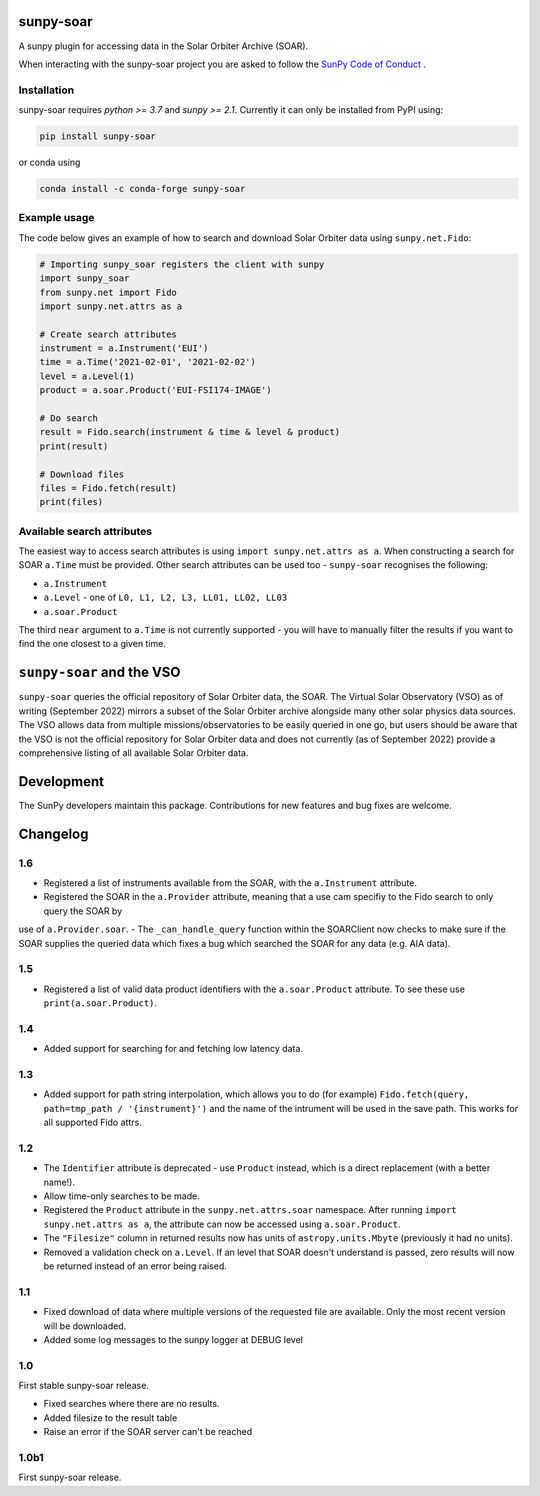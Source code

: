 sunpy-soar
==========

A sunpy plugin for accessing data in the Solar Orbiter Archive (SOAR).

|build-status| |coverage|

.. |build-status| image:: https://github.com/dstansby/sunpy-soar/actions/workflows/python-test.yml/badge.svg
    :alt: build status


.. |coverage| image:: https://codecov.io/gh/dstansby/sunpy-soar/branch/main/graph/badge.svg?token=5NKZHBX3AW
   :target: https://codecov.io/gh/dstansby/sunpy-soar
   :alt: code coverage


When interacting with the sunpy-soar project you are asked to follow the `SunPy Code of Conduct <https://sunpy.org/coc>`_ .

Installation
------------

sunpy-soar requires `python >= 3.7` and `sunpy >= 2.1`. Currently it can only be installed from
PyPI using:

.. code-block:: bash

   pip install sunpy-soar

or conda using

.. code-block:: bash

   conda install -c conda-forge sunpy-soar

Example usage
-------------

The code below gives an example of how to search and download Solar Orbiter
data using ``sunpy.net.Fido``:

.. code-block:: python

   # Importing sunpy_soar registers the client with sunpy
   import sunpy_soar
   from sunpy.net import Fido
   import sunpy.net.attrs as a

   # Create search attributes
   instrument = a.Instrument('EUI')
   time = a.Time('2021-02-01', '2021-02-02')
   level = a.Level(1)
   product = a.soar.Product('EUI-FSI174-IMAGE')

   # Do search
   result = Fido.search(instrument & time & level & product)
   print(result)

   # Download files
   files = Fido.fetch(result)
   print(files)

Available search attributes
---------------------------
The easiest way to access search attributes is using
``import sunpy.net.attrs as a``. When constructing a search for SOAR ``a.Time`` must be
provided. Other search attributes can be used too - ``sunpy-soar`` recognises the
following:

- ``a.Instrument``
- ``a.Level`` - one of ``L0, L1, L2, L3, LL01, LL02, LL03``
- ``a.soar.Product``

The third ``near`` argument to ``a.Time`` is not currently supported - you will have to
manually filter the results if you want to find the one closest to a given
time.

``sunpy-soar`` and the VSO
==========================
``sunpy-soar`` queries the official repository of Solar Orbiter data, the SOAR. The Virtual Solar Observatory (VSO) as of writing (September 2022) mirrors a subset of the Solar Orbiter archive alongside many other solar physics data sources. The VSO allows data from multiple missions/observatories to be easily queried in one go, but users should be aware that the VSO is not the official repository for Solar Orbiter data and does not currently (as of September 2022) provide a comprehensive listing of all available Solar Orbiter data.

Development
===========
The SunPy developers maintain this package.
Contributions for new features and bug fixes are welcome.

Changelog
=========

1.6
---
- Registered a list of instruments available from the SOAR, with the ``a.Instrument`` attribute.
- Registered the SOAR in the ``a.Provider`` attribute, meaning that a use cam specifiy to the Fido search to only query the SOAR by
use of ``a.Provider.soar``.
- The ``_can_handle_query`` function within the SOARClient now checks to make sure if the SOAR supplies the queried data which
fixes a bug which searched the SOAR for any data (e.g. AIA data).

1.5
---
- Registered a list of valid data product identifiers with the ``a.soar.Product`` attribute. To see these use ``print(a.soar.Product)``.

1.4
---
- Added support for searching for and fetching low latency data.

1.3
---

- Added support for path string interpolation, which allows you to do (for example)
  ``Fido.fetch(query, path=tmp_path / '{instrument}')`` and the name of the intrument will be used in the save path.
  This works for all supported Fido attrs.

1.2
---
- The ``Identifier`` attribute is deprecated - use ``Product`` instead, which
  is a direct replacement (with a better name!).
- Allow time-only searches to be made.
- Registered the ``Product`` attribute in the ``sunpy.net.attrs.soar``
  namespace. After running ``import sunpy.net.attrs as a``, the attribute can
  now be accessed using ``a.soar.Product``.
- The ``"Filesize"`` column in returned results now has units of
  ``astropy.units.Mbyte`` (previously it had no units).
- Removed a validation check on ``a.Level``. If an level that SOAR doesn't
  understand is passed, zero results will now be returned instead of an error
  being raised.

1.1
---
- Fixed download of data where multiple versions of the requested file are
  available. Only the most recent version will be downloaded.
- Added some log messages to the sunpy logger at DEBUG level

1.0
---
First stable sunpy-soar release.

- Fixed searches where there are no results.
- Added filesize to the result table
- Raise an error if the SOAR server can't be reached

1.0b1
-----
First sunpy-soar release.

